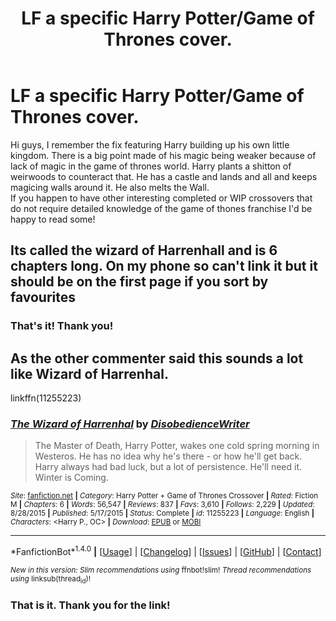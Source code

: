 #+TITLE: LF a specific Harry Potter/Game of Thrones cover.

* LF a specific Harry Potter/Game of Thrones cover.
:PROPERTIES:
:Author: Ykiona
:Score: 1
:DateUnix: 1502451956.0
:DateShort: 2017-Aug-11
:FlairText: Request
:END:
Hi guys, I remember the fix featuring Harry building up his own little kingdom. There is a big point made of his magic being weaker because of lack of magic in the game of thrones world. Harry plants a shitton of weirwoods to counteract that. He has a castle and lands and all and keeps magicing walls around it. He also melts the Wall.\\
If you happen to have other interesting completed or WIP crossovers that do not require detailed knowledge of the game of thones franchise I'd be happy to read some!


** Its called the wizard of Harrenhall and is 6 chapters long. On my phone so can't link it but it should be on the first page if you sort by favourites
:PROPERTIES:
:Author: herO_wraith
:Score: 4
:DateUnix: 1502452267.0
:DateShort: 2017-Aug-11
:END:

*** That's it! Thank you!
:PROPERTIES:
:Author: Ykiona
:Score: 1
:DateUnix: 1502453595.0
:DateShort: 2017-Aug-11
:END:


** As the other commenter said this sounds a lot like Wizard of Harrenhal.

linkffn(11255223)
:PROPERTIES:
:Score: 3
:DateUnix: 1502453485.0
:DateShort: 2017-Aug-11
:END:

*** [[http://www.fanfiction.net/s/11255223/1/][*/The Wizard of Harrenhal/*]] by [[https://www.fanfiction.net/u/1228238/DisobedienceWriter][/DisobedienceWriter/]]

#+begin_quote
  The Master of Death, Harry Potter, wakes one cold spring morning in Westeros. He has no idea why he's there - or how he'll get back. Harry always had bad luck, but a lot of persistence. He'll need it. Winter is Coming.
#+end_quote

^{/Site/: [[http://www.fanfiction.net/][fanfiction.net]] *|* /Category/: Harry Potter + Game of Thrones Crossover *|* /Rated/: Fiction M *|* /Chapters/: 6 *|* /Words/: 56,547 *|* /Reviews/: 837 *|* /Favs/: 3,610 *|* /Follows/: 2,229 *|* /Updated/: 8/28/2015 *|* /Published/: 5/17/2015 *|* /Status/: Complete *|* /id/: 11255223 *|* /Language/: English *|* /Characters/: <Harry P., OC> *|* /Download/: [[http://www.ff2ebook.com/old/ffn-bot/index.php?id=11255223&source=ff&filetype=epub][EPUB]] or [[http://www.ff2ebook.com/old/ffn-bot/index.php?id=11255223&source=ff&filetype=mobi][MOBI]]}

--------------

*FanfictionBot*^{1.4.0} *|* [[[https://github.com/tusing/reddit-ffn-bot/wiki/Usage][Usage]]] | [[[https://github.com/tusing/reddit-ffn-bot/wiki/Changelog][Changelog]]] | [[[https://github.com/tusing/reddit-ffn-bot/issues/][Issues]]] | [[[https://github.com/tusing/reddit-ffn-bot/][GitHub]]] | [[[https://www.reddit.com/message/compose?to=tusing][Contact]]]

^{/New in this version: Slim recommendations using/ ffnbot!slim! /Thread recommendations using/ linksub(thread_id)!}
:PROPERTIES:
:Author: FanfictionBot
:Score: 2
:DateUnix: 1502453502.0
:DateShort: 2017-Aug-11
:END:


*** That is it. Thank you for the link!
:PROPERTIES:
:Author: Ykiona
:Score: 2
:DateUnix: 1502453643.0
:DateShort: 2017-Aug-11
:END:
